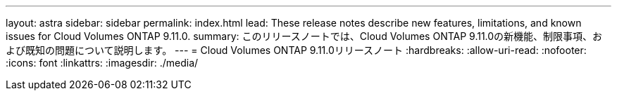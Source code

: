 ---
layout: astra 
sidebar: sidebar 
permalink: index.html 
lead: These release notes describe new features, limitations, and known issues for Cloud Volumes ONTAP 9.11.0. 
summary: このリリースノートでは、Cloud Volumes ONTAP 9.11.0の新機能、制限事項、および既知の問題について説明します。 
---
= Cloud Volumes ONTAP 9.11.0リリースノート
:hardbreaks:
:allow-uri-read: 
:nofooter: 
:icons: font
:linkattrs: 
:imagesdir: ./media/


